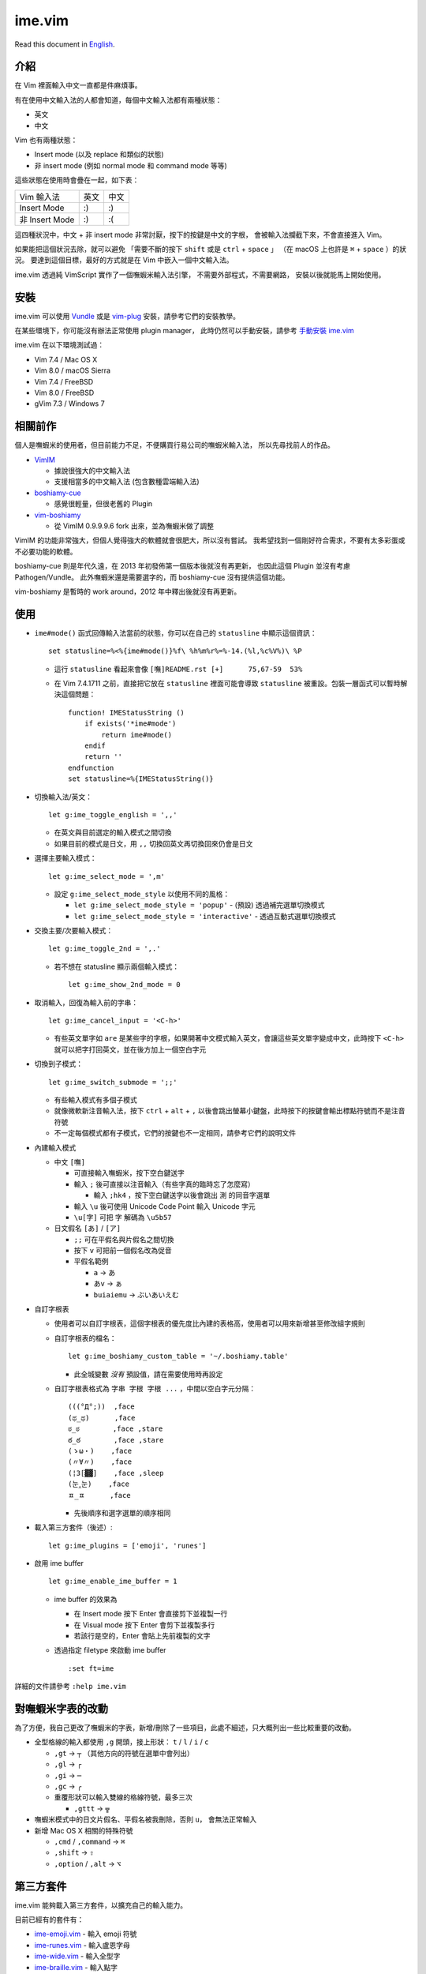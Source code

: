 ===============================================================================
ime.vim
===============================================================================

Read this document in `English <README.en.rst>`_.

介紹
-------------------------------------------------------------------------------
在 Vim 裡面輸入中文一直都是件麻煩事。

有在使用中文輸入法的人都會知道，每個中文輸入法都有兩種狀態：

* 英文
* 中文

Vim 也有兩種狀態：

* Insert mode (以及 replace 和類似的狀態)
* 非 insert mode (例如 normal mode 和 command mode 等等)

這些狀態在使用時會疊在一起，如下表：

+----------------+------+------+
| Vim \ 輸入法   | 英文 | 中文 |
+----------------+------+------+
| Insert Mode    | :)   | :)   |
+----------------+------+------+
| 非 Insert Mode | :)   | :(   |
+----------------+------+------+

這四種狀況中，中文 + 非 insert mode 非常討厭，按下的按鍵是中文的字根，
會被輸入法攔截下來，不會直接進入 Vim。

如果能把這個狀況去除，就可以避免
「需要不斷的按下 ``shift`` 或是 ``ctrl`` + ``space`` 」
（在 macOS 上也許是 ``⌘`` + ``space`` ）的狀況。
要達到這個目標，最好的方式就是在 Vim 中嵌入一個中文輸入法。

ime.vim 透過純 VimScript 實作了一個嘸蝦米輸入法引擎，
不需要外部程式，不需要網路，
安裝以後就能馬上開始使用。


安裝
-------------------------------------------------------------------------------
ime.vim 可以使用
`Vundle <https://github.com/gmarik/Vundle.vim>`_
或是 `vim-plug <https://github.com/junegunn/vim-plug>`_
安裝，請參考它們的安裝教學。

在某些環境下，你可能沒有辦法正常使用 plugin manager，
此時仍然可以手動安裝，請參考 `手動安裝 ime.vim <README-manually-install.rst>`_

ime.vim 在以下環境測試過：

* Vim 7.4 / Mac OS X
* Vim 8.0 / macOS Sierra
* Vim 7.4 / FreeBSD
* Vim 8.0 / FreeBSD
* gVim 7.3 / Windows 7


相關前作
-------------------------------------------------------------------------------
個人是嘸蝦米的使用者，但目前能力不足，不便購買行易公司的嘸蝦米輸入法，
所以先尋找前人的作品。

* `VimIM <http://www.vim.org/scripts/script.php?script_id=2506>`_

  - 據說很強大的中文輸入法
  - 支援相當多的中文輸入法 (包含數種雲端輸入法)

* `boshiamy-cue <http://www.vim.org/scripts/script.php?script_id=4392>`_

  - 感覺很輕量，但很老舊的 Plugin

* `vim-boshiamy <https://github.com/dm4/vim-boshiamy>`_

  - 從 VimIM 0.9.9.9.6 fork 出來，並為嘸蝦米做了調整

VimIM 的功能非常強大，但個人覺得強大的軟體就會很肥大，所以沒有嘗試。
我希望找到一個剛好符合需求，不要有太多彩蛋或不必要功能的軟體。

boshiamy-cue 則是年代久遠，在 2013 年初發佈第一個版本後就沒有再更新，
也因此這個 Plugin 並沒有考慮 Pathogen/Vundle。
此外嘸蝦米還是需要選字的，而 boshiamy-cue 沒有提供這個功能。

vim-boshiamy 是暫時的 work around，2012 年中釋出後就沒有再更新。


使用
-------------------------------------------------------------------------------
* ``ime#mode()`` 函式回傳輸入法當前的狀態，你可以在自己的 ``statusline`` 中顯示這個資訊： ::

    set statusline=%<%{ime#mode()}%f\ %h%m%r%=%-14.(%l,%c%V%)\ %P

  - 這行 ``statusline`` 看起來會像 ``[嘸]README.rst [+]      75,67-59  53%``
  - 在 Vim 7.4.1711 之前，直接把它放在 ``statusline`` 裡面可能會導致 ``statusline``
    被重設。包裝一層函式可以暫時解決這個問題： ::

      function! IMEStatusString ()
          if exists('*ime#mode')
              return ime#mode()
          endif
          return ''
      endfunction
      set statusline=%{IMEStatusString()}

* 切換輸入法/英文： ::

    let g:ime_toggle_english = ',,'

  - 在英文與目前選定的輸入模式之間切換
  - 如果目前的模式是日文，用 ``,,`` 切換回英文再切換回來仍會是日文

* 選擇主要輸入模式： ::

    let g:ime_select_mode = ',m'

  - 設定 ``g:ime_select_mode_style`` 以使用不同的風格：

    + ``let g:ime_select_mode_style = 'popup'`` - (預設) 透過補完選單切換模式
    + ``let g:ime_select_mode_style = 'interactive'`` - 透過互動式選單切換模式

* 交換主要/次要輸入模式： ::

    let g:ime_toggle_2nd = ',.'

  - 若不想在 statusline 顯示兩個輸入模式： ::

      let g:ime_show_2nd_mode = 0

* 取消輸入，回復為輸入前的字串： ::

    let g:ime_cancel_input = '<C-h>'

  - 有些英文單字如 ``are`` 是某些字的字根，如果開著中文模式輸入英文，會讓這些英文單字變成中文，此時按下 ``<C-h>`` 就可以把字打回英文，並在後方加上一個空白字元

* 切換到子模式： ::

    let g:ime_switch_submode = ';;'

  - 有些輸入模式有多個子模式
  - 就像微軟新注音輸入法，按下 ``ctrl`` + ``alt`` + ``,`` 以後會跳出螢幕小鍵盤，此時按下的按鍵會輸出標點符號而不是注音符號
  - 不一定每個模式都有子模式，它們的按鍵也不一定相同，請參考它們的說明文件

* 內建輸入模式

  - 中文 ``[嘸]``

    + 可直接輸入嘸蝦米，按下空白鍵送字
    + 輸入 ``;`` 後可直接以注音輸入（有些字真的臨時忘了怎麼寫）

      * 輸入 ``;hk4`` ，按下空白鍵送字以後會跳出 ``測`` 的同音字選單

    + 輸入 ``\u`` 後可使用 Unicode Code Point 輸入 Unicode 字元
    + ``\u[字]`` 可把 ``字`` 解碼為 ``\u5b57``

  - 日文假名 ``[あ]`` / ``[ア]``

    + ``;;`` 可在平假名與片假名之間切換
    + 按下 ``v`` 可把前一個假名改為促音
    + 平假名範例

      * ``a`` -> ``あ``
      * ``あv`` -> ``ぁ``
      * ``buiaiemu`` -> ``ぶいあいえむ``

* 自訂字根表

  - 使用者可以自訂字根表，這個字根表的優先度比內建的表格高，使用者可以用來新增甚至修改組字規則
  - 自訂字根表的檔名： ::

      let g:ime_boshiamy_custom_table = '~/.boshiamy.table'

    + 此全城變數 *沒有* 預設值，請在需要使用時再設定

  - 自訂字根表格式為 ``字串 字根 字根 ...`` ，中間以空白字元分隔： ::

      (((°Д°;))  ,face
      (ಥ_ಥ)      ,face
      ಠ_ಠ        ,face ,stare
      ఠ_ఠ        ,face ,stare
      (ゝω・)    ,face
      (〃∀〃)    ,face
      (¦3[▓▓]    ,face ,sleep
      (눈‸눈)    ,face
      ㅍ_ㅍ      ,face

    + 先後順序和選字選單的順序相同

* 載入第三方套件（後述）::

    let g:ime_plugins = ['emoji', 'runes']

* 啟用 ime buffer ::

    let g:ime_enable_ime_buffer = 1

  - ime buffer 的效果為

    + 在 Insert mode 按下 Enter 會直接剪下並複製一行
    + 在 Visual mode 按下 Enter 會剪下並複製多行
    + 若該行是空的，Enter 會貼上先前複製的文字

  - 透過指定 filetype 來啟動 ime buffer ::

      :set ft=ime

詳細的文件請參考 ``:help ime.vim``


對嘸蝦米字表的改動
-------------------------------------------------------------------------------
為了方便，我自己更改了嘸蝦米的字表，新增/刪除了一些項目，此處不細述，只大概列出一些比較重要的改動。

* 全型格線的輸入都使用 ``,g`` 開頭，接上形狀： ``t`` / ``l`` / ``i`` / ``c``

  - ``,gt`` -> ``┬`` （其他方向的符號在選單中會列出）
  - ``,gl`` -> ``┌``
  - ``,gi`` -> ``─``
  - ``,gc`` -> ``╭``
  - 重覆形狀可以輸入雙線的格線符號，最多三次

    + ``,gttt`` -> ``╦``

* 嘸蝦米模式中的日文片假名、平假名被我刪除，否則 ``u，`` 會無法正常輸入
* 新增 Mac OS X 相關的特殊符號

  - ``,cmd`` / ``,command`` -> ``⌘``
  - ``,shift`` -> ``⇧``
  - ``,option`` / ``,alt`` -> ``⌥``


第三方套件
-------------------------------------------------------------------------------
ime.vim 能夠載入第三方套件，以擴充自己的輸入能力。

目前已經有的套件有：

* `ime-emoji.vim <https://github.com/pi314/ime-emoji.vim>`_ - 輸入 emoji 符號
* `ime-runes.vim <https://github.com/pi314/ime-runes.vim>`_ - 輸入盧恩字母
* `ime-wide.vim <https://github.com/pi314/ime-wide.vim>`_ - 輸入全型字
* `ime-braille.vim <https://github.com/pi314/ime-braille.vim>`_ - 輸入點字
* `ime-phonetic.vim <https://github.com/pi314/ime-phonetic.vim>`_ - 注音輸入法

這些套件原本都是 ime.vim 的一部份，現在拔出核心，更加彈性。

要注意 ime.vim 本身並不管理套件，請手動安裝，或是透過
`Vundle <https://github.com/gmarik/Vundle.vim>`_ 、
`vim-plug <https://github.com/junegunn/vim-plug>`_ 等套件管理系統安裝。

第三方套件的開發請參考 ``:help ime-plugins``
或是 ``doc/ime-plugins.txt``


可以配合 vim 使用的技巧
-------------------------------------------------------------------------------
在取代模式中，一個字元只會覆蓋一個字元，無論寬度。

在繪製 ASCII 圖片時，如果用中文字去覆蓋空白字元，會讓那行變得越來越長，
因為一個兩格寬的中文字卻只覆蓋了一個空白字元。

此時 vim 內建的 ``gR`` 變得很有用，它可以根據字元的寬度覆蓋字元。


特別感謝
-------------------------------------------------------------------------------
* honglong0420 - 在 twitter 上提到 ``𡦀`` 這個字
* <anonymous> - 在 twitter 上提到 ``龖`` 和 ``厵`` 這兩個字


授權
-------------------------------------------------------------------------------
本軟體使用 2-clause BSD license 發佈，請參考 LICENSE.txt

--------

2017/03/30 pi314 @ HsinChu

